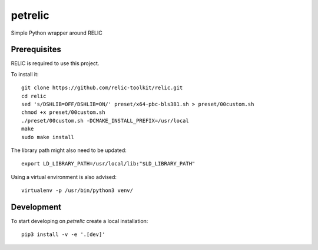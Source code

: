 petrelic
========

Simple Python wrapper around RELIC


Prerequisites
-------------

RELIC is required to use this project.

To install it: ::

    git clone https://github.com/relic-toolkit/relic.git
    cd relic
    sed 's/DSHLIB=OFF/DSHLIB=ON/' preset/x64-pbc-bls381.sh > preset/00custom.sh
    chmod +x preset/00custom.sh
    ./preset/00custom.sh -DCMAKE_INSTALL_PREFIX=/usr/local
    make
    sudo make install

The library path might also need to be updated: ::

    export LD_LIBRARY_PATH=/usr/local/lib:"$LD_LIBRARY_PATH"

Using a virtual environment is also advised: ::

    virtualenv -p /usr/bin/python3 venv/

Development
-----------

To start developing on `petrelic` create a local installation: ::

     pip3 install -v -e '.[dev]'

